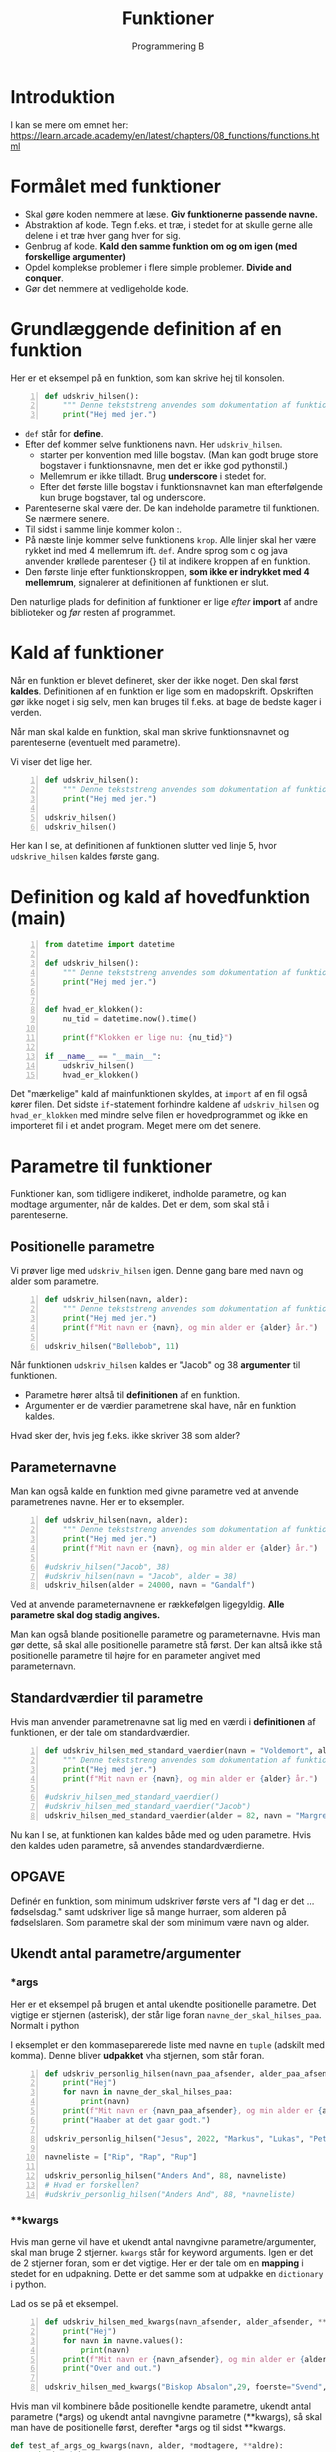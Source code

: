 #+title: Funktioner
#+subtitle: Programmering B
#+options: toc:nil timestamp:nil 

* Introduktion
I kan se mere om emnet her: [[https://learn.arcade.academy/en/latest/chapters/08_functions/functions.html]]


* Formålet med funktioner
- Skal gøre koden nemmere at læse. *Giv funktionerne passende navne.*
- Abstraktion af kode. Tegn f.eks. et træ, i stedet for at skulle gerne alle delene i et træ hver gang hver for sig.
- Genbrug af kode. *Kald den samme funktion om og om igen (med forskellige argumenter)*
- Opdel komplekse problemer i flere simple problemer. *Divide and conquer*.
- Gør det nemmere at vedligeholde kode.

  
* Grundlæggende definition af en funktion

Her er et eksempel på en funktion, som kan skrive hej til konsolen.

#+begin_src python -n :exports both :results output :eval never-export
def udskriv_hilsen():
    """ Denne tekststreng anvendes som dokumentation af funktionens virkemaade. """
    print("Hej med jer.")
#+end_src

- ~def~ står for *define*.
- Efter def kommer selve funktionens navn. Her ~udskriv_hilsen~.
  - starter per konvention med lille bogstav. (Man kan godt bruge store bogstaver i funktionsnavne, men det er ikke god pythonstil.)
  - Mellemrum er ikke tilladt. Brug *underscore* i stedet for.
  - Efter det første lille bogstav i funktionsnavnet kan man efterfølgende kun bruge bogstaver, tal og underscore.
- Parenteserne skal være der. De kan indeholde parametre til funktionen. Se nærmere senere.
- Til sidst i samme linje kommer kolon :.
- På næste linje kommer selve funktionens ~krop~. Alle linjer skal her være rykket ind med 4 mellemrum ift. ~def~. Andre sprog som c og java anvender krøllede parenteser {} til at indikere kroppen af en funktion.
- Den første linje efter funktionskroppen, *som ikke er indrykket med 4 mellemrum*, signalerer at definitionen af funktionen er slut.

Den naturlige plads for definition af funktioner er lige /efter/ *import* af andre biblioteker og /før/ resten af programmet.

* Kald af funktioner
Når en funktion er blevet defineret, sker der ikke noget. Den skal først *kaldes*. Definitionen af en funktion er lige som en madopskrift. Opskriften gør ikke noget i sig selv, men kan bruges til f.eks. at bage de bedste kager i verden.

Når man skal kalde en funktion, skal man skrive funktionsnavnet og parenteserne (eventuelt med parametre).

Vi viser det lige her.


#+begin_src python -n :exports both :results output :eval never-export
def udskriv_hilsen():
    """ Denne tekststreng anvendes som dokumentation af funktionens virkemaade. """
    print("Hej med jer.")

udskriv_hilsen()
udskriv_hilsen()
#+end_src

Her kan I se, at definitionen af funktionen slutter ved linje 5, hvor ~udskrive_hilsen~ kaldes første gang.

* Definition og kald af hovedfunktion (main)

#+begin_src python -n :exports both :results output :eval never-export
from datetime import datetime

def udskriv_hilsen():
    """ Denne tekststreng anvendes som dokumentation af funktionens virkemaade. """
    print("Hej med jer.")


def hvad_er_klokken():
    nu_tid = datetime.now().time()

    print(f"Klokken er lige nu: {nu_tid}")

if __name__ == "__main__":
    udskriv_hilsen()
    hvad_er_klokken()
#+end_src

Det "mærkelige" kald af mainfunktionen skyldes, at ~import~ af en fil også kører filen. Det sidste ~if~-statement forhindre kaldene af ~udskriv_hilsen~ og ~hvad_er_klokken~ med mindre selve filen er hovedprogrammet og ikke en importeret fil i et andet program. Meget mere om det senere.

* Parametre til funktioner

Funktioner kan, som tidligere indikeret, indholde parametre, og kan modtage argumenter, når de kaldes. Det er dem, som skal stå i parenteserne.

** Positionelle parametre
Vi prøver lige med ~udskriv_hilsen~ igen. Denne gang bare med navn og alder som parametre.

#+begin_src python -n :exports both :results output :eval never-export
def udskriv_hilsen(navn, alder):
    """ Denne tekststreng anvendes som dokumentation af funktionens virkemaade. """
    print("Hej med jer.")
    print(f"Mit navn er {navn}, og min alder er {alder} år.")

udskriv_hilsen("Bøllebob", 11)
#+end_src


Når funktionen ~udskriv_hilsen~ kaldes er "Jacob" og 38 *argumenter* til funktionen.

- Parametre hører altså til *definitionen* af en funktion.
- Argumenter er de værdier parametrene skal have, når en funktion kaldes.
  
Hvad sker der, hvis jeg f.eks. ikke skriver 38 som alder?

** Parameternavne
Man kan også kalde en funktion med givne parametre ved at anvende parametrenes navne. Her er to eksempler.

#+begin_src python -n :exports both :results output :eval never-export
def udskriv_hilsen(navn, alder):
    """ Denne tekststreng anvendes som dokumentation af funktionens virkemaade. """
    print("Hej med jer.")
    print(f"Mit navn er {navn}, og min alder er {alder} år.")

#udskriv_hilsen("Jacob", 38)
#udskriv_hilsen(navn = "Jacob", alder = 38)
udskriv_hilsen(alder = 24000, navn = "Gandalf")
#+end_src


Ved at anvende parameternavnene er rækkefølgen ligegyldig. *Alle parametre skal dog stadig angives.*

Man kan også blande positionelle parametre og parameternavne. Hvis man gør dette, så skal alle positionelle parametre stå først. Der kan altså ikke stå positionelle parametre til højre for en parameter angivet med parameternavn.

** Standardværdier til parametre
Hvis man anvender parametrenavne sat lig med en værdi i *definitionen* af funktionen, er der tale om standardværdier.

#+begin_src python -n :exports both :results output :eval never-export
def udskriv_hilsen_med_standard_vaerdier(navn = "Voldemort", alder = 71):
    """ Denne tekststreng anvendes som dokumentation af funktionens virkemaade. """
    print("Hej med jer.")
    print(f"Mit navn er {navn}, og min alder er {alder} år.")

#udskriv_hilsen_med_standard_vaerdier()
#udskriv_hilsen_med_standard_vaerdier("Jacob")
udskriv_hilsen_med_standard_vaerdier(alder = 82, navn = "Margrethe")
#+end_src

Nu kan I se, at funktionen kan kaldes både med og uden parametre. Hvis den kaldes uden parametre, så anvendes standardværdierne.

** OPGAVE
Definér en funktion, som minimum udskriver første vers af "I dag er det ... fødselsdag." samt udskriver lige så mange hurraer, som alderen på fødselslaren. Som parametre skal der som minimum være navn og alder.

** Ukendt antal parametre/argumenter

*** *args
Her er et eksempel på brugen et antal ukendte positionelle parametre. Det vigtige er stjernen (asterisk), der står lige foran ~navne_der_skal_hilses_paa~. Normalt i python 

I eksemplet er den kommaseparerede liste med navne en ~tuple~ (adskilt med komma). Denne bliver *udpakket* vha stjernen, som står foran.

#+begin_src python -n :exports both :results output :eval never-export
def udskriv_personlig_hilsen(navn_paa_afsender, alder_paa_afsender, *navne_der_skal_hilses_paa):
    print("Hej")
    for navn in navne_der_skal_hilses_paa:
        print(navn)
    print(f"Mit navn er {navn_paa_afsender}, og min alder er {alder_paa_afsender}.")
    print("Haaber at det gaar godt.")

udskriv_personlig_hilsen("Jesus", 2022, "Markus", "Lukas", "Peter", "Johannes")

navneliste = ["Rip", "Rap", "Rup"]

udskriv_personlig_hilsen("Anders And", 88, navneliste)
# Hvad er forskellen?
#udskriv_personlig_hilsen("Anders And", 88, *navneliste)
#+end_src

*** **kwargs
Hvis man gerne vil have et ukendt antal navngivne parametre/argumenter, skal man bruge 2 stjerner. ~kwargs~ står for keyword arguments. Igen er det de 2 stjerner foran, som er det vigtige. Her er der tale om en *mapping* i stedet for en udpakning. Dette er det samme som at udpakke en ~dictionary~ i python.

Lad os se på et eksempel.

#+begin_src python -n :exports both :results output :eval never-export
def udskriv_hilsen_med_kwargs(navn_afsender, alder_afsender, **navne):
    print("Hej")
    for navn in navne.values():
        print(navn)
    print(f"Mit navn er {navn_afsender}, og min alder er {alder_afsender}.")
    print("Over and out.")

udskriv_hilsen_med_kwargs("Biskop Absalon",29, foerste="Svend", anden="Knud", tredje="Valdemar")
#+end_src

Hvis man vil kombinere både positionelle kendte parametre, ukendt antal parametre (*args) og ukendt antal navngivne parametre (**kwargs), så skal man have de positionelle først, derefter *args og til sidst **kwargs.

#+begin_src python :exports both :results output :eval never-export
def test_af_args_og_kwargs(navn, alder, *modtagere, **aldre):
    print("Hej")
    for modtager in modtagere:
        print(modtager)
    output = "Jeres aldre er: "
    for modtageralder in aldre.values():
        output = output + str(modtageralder) + ", "
    print(output)
    print(f"Hilsen {navn} på {alder} år.")

test_af_args_og_kwargs("Jacob", 38, "Birthe", "Anna", "Flemming", Birthe_alder = 12, Anna_alder = 33, Flemming_alde = 55)
#+end_src

* Returværdier

Funktioner kan ikke kun modtage værdier, de kan også *returnere* værdier. Til dette benyttes ordet ~return~.

Et eksempel fra matematik kunne være produktet af to tal (altså gange dem sammen).

#+begin_src python -n :exports both :results output :eval never-export
def produkt_af_to_tal(tal_1, tal_2):
    resultat = tal_1 * tal_2
    return resultat

# produkt_af_to_tal(3, 4)
# print(produkt_af_to_tal(3, 4))
svar = produkt_af_to_tal(3, 4)
print(svar)
#+end_src

#+RESULTS:
#+begin_example
12
36
#+end_example

Hvis denne kode køres, sker der ikke noget. Resultatet beregnes rigtig nok, men det bliver bare smidt væk. Vi skal altså *fange* outputtet på en eller anden måde. Vi kan printe resultatet direkte, eller vi kan *gemme* outputtet i en variabel, f.eks. ~svar~, og så printe denne efterfølgende.


** Rumfang af en cylinder

Her er et eksempel, hvor returværdien fanges og bruges til at blive printet ud.
#+begin_src python -n :exports both :results output :eval never-export
from math import pi
def rumfang_cylinder(radius, hoejde):
    rumfang = pi * radius **2 * hoejde
    return rumfang

r = 2
h = 5
vol = rumfang_cylinder(r, h)
print(f"Rumfanget af en cylinder med en radius på {r} og højde på {h} er lig {vol:0.3f} m3.")

#+end_src

#+RESULTS:
#+begin_example
Rumfanget af en cylinder med en radius på 2 og højde på 5 er lig 62.832 m3.
#+end_example


Umiddelbart indtil videre er der ikke den store forskel på, om en funktion printer en værdi direkte til terminalen, eller funktionen returer værdien, og så printer man den efterfølgende. I det lange løb er der dog stor forskel på det. Fremadrettet kan det anbefales at anvende returværdier, og så printe dem senere.


Eksempel på forskellen mellem at printe direkte og så fange en returværdi og printe den efterfølgende.

#+begin_src python -n :exports both :results output :eval never-export
# Denne funktion udskriver resultatet direkte
def produkt_udskriv(tal_1, tal_2):
    resultat = tal_1 * tal_2
    print(resultat)

# Denne funktion returnerer resultatet
def produkt_retur(tal_1, tal_2):
    resultat = tal_1 * tal_2
    return resultat

# Denne kodestump udskriver produktet mellem 3 og 4
produkt_udskriv(3, 4)

# Denne kodestump udskriver ikke noget. Resultatet bliver ikke fanget
produkt_retur(3, 4)

# Nu sker der noget mærkeligt.
# Denne kodestump sætter IKKE resultatet til produktet.
# produkt_udskriv returnerer NONE
resultat = produkt_udskriv(3, 4)
print("resultat = ", resultat)

# Denne kodestump gør til gengæld det, vi regner med
produktet = produkt_retur(3, 4)
print("Produktet = ", produktet)
#+end_src

#+RESULTS:
#+begin_example
12
12
resultat =  None
Produktet =  12
#+end_example

** OPGAVE
1. Definér en funktion, som beregner og returnerer rumfanget af en kasse.
2. Definér en funktion, som beregner og returnerer overfladearealet af en kasse.

#+begin_src python :exports both :results output :eval never-export
def rumfang_kasse(l, b, h):
    rumfang = l*b*h
    return rumfang

def overfladeareal_kasse(l, b, h):
    overfladeareal = 2*(l*b + l*h + b*h)
    return overfladeareal

# Test
hoejde = 2
laengde = 3
bredde = 4

volumen = rumfang_kasse(laengde, bredde, hoejde)
areal = overfladeareal_kasse(laengde, bredde, hoejde)
print(f"For en kasse med højde = {hoejde}, bredde = {bredde} og længde = {laengde} er rumfanget = {volumen:0.3f} og overfladearealet = {areal:0.3f}.")
#+end_src

#+RESULTS:
#+begin_example
For en kasse med højde = 2, bredde = 4 og længde = 3 er rumfanget = 24.000 og overfladearealet = 52.000.
#+end_example

* Variable uden for og inden i funktioner
Her kommer der nogle meget simple eksempler på funktioner og variable.

#+begin_src python :exports both :results output :eval never-export
def f():
    x = 42

f()

print(x)
#+end_src

#+RESULTS:


Dette eksempel fejler, da ~x~ kun eksisterer inden i funktionen ~f()~.

Nu ser vi, hvad der sker, hvis ~x~ defineres uden for funktionen først.

#+begin_src python :exports both :results output :eval never-export
x = 0

def f():
    x = 42

f()
print(x)
#+end_src

#+RESULTS:
#+begin_example
0
#+end_example

Nu kan det ses, at programmet kører, men at funktionen ikke gør, som vi måske forventer. ~x~ bliver ved med at være nul.

*Don't do this at home!!*
Man kan komme omkring dette med at anvende ~globale~ variable.

#+begin_src python :exports both :results output :eval never-export
x = 0
def f():
    global x 
    x = 42

f()
print(x)
#+end_src

Dette virker, men *DON'T DO IT. JUST DON'T!!!!*


Funktioner kan godt læse variable, hvis de er skabt inden selve funktionen, og hvis funktionen /ikke ændre på den/. Det følgende eksempel virker.
#+begin_src python :exports both :results output :eval never-export
x = 27

def f():
    print(x)

f()
#+end_src

#+RESULTS:
#+begin_example
27
#+end_example

Men dette eksempel virker /ikke/, da ~x~ /ændres/ inden i funktionen.

#+begin_src python :exports both :results output :eval never-export
x = 27

def f():
    x = x + 1
    print(x)

f()
#+end_src

#+RESULTS:


* Argumentet er en kopi

Når man kalder en funktion og anvender en variabel som argument, er værdien en /kopi/ af variablens værdi. Dette kan ses i det følgende eksempel

#+begin_src python :exports both :results output :eval never-export
# En simpel funktion som lægger én til argumentet og printer svaret.
def f(x):
    x +=1 # Lægger én til argumentet
    print(f"Printer i funktionen: {x}")

# Sætter en variabel
y = 1337
# Printer oprindeligt y
print(f"Oprindeligt y = {y}")
# Kalder funktionen
f(y)
# Printer y igen, for at se, om den har ændret sig
print(f"Printer y igen: {y}")
#+end_src

#+RESULTS:
#+begin_example
Oprindeligt y = 1337
Printer i funktionen: 1338
Printer y igen: 1337
#+end_example


Her er det simpelt at se, at variable inden i en funktion kun er gældende inden for selve funktionen. Det er sværere at se i det følgende eksempel, hvor parametre til funktionen hedder det samme som argumenterne.


*Hvad forventer I, denne kodestump udskriver?*
#+begin_src python :exports both :results output :eval never-export
def f(x):
    x += 1
    print(x)

x = 1337

f(x)

print(x)
#+end_src

#+RESULTS:
#+begin_example
1338
1337
#+end_example


* Tjek af forståelse
I de følgende eksempler skal I /forudsige/, om der bliver printet til terminalen, og hvad der eventuelt printes. Kør efterfølgende koden og tjek, om I havde ret.

** Eksempel 1
#+begin_src python :exports both :results output :eval never-export
# Eksempel 1
def a():
    print("A")

def b():
    print("B")

def c():
    print("C")

a()
#+end_src

#+RESULTS:
#+begin_example
A
#+end_example

** Eksempel 2
#+begin_src python :exports both :results output :eval never-export
# Eksempel 2
def a():
    b()
    print("A")

def b():
    c()
    print("B")

def c():
    print("C")

a()
#+end_src


** Eksempel 3

#+begin_src python :exports both :results output :eval never-export
# Eksempel 3
def a():
    print("A")
    b()

def b():
    print("B")
    c()

def c():
    print("C")

a()
#+end_src

** Eksempel 4

#+begin_src python :exports both :results output :eval never-export
# Eksempel 4
def a():
    print("A starter")
    b()
    print("A slutter")

def b():
    print("B starter")
    c()
    print("B slutter")

def c():
    print("C starter og slutter")

a()
#+end_src

** Eksempel 5

#+begin_src python :exports both :results output :eval never-export
# Eksempel 5
def a(x):
    print("A starter, x=", x)
    b(x)
    print("A slutter, x=", x)

def b(x):
    print("B starter, x =", x)
    c(x + 1)
    print("B slutter, x =", x)


def c(x):
    print("C starter og slutter , x =", x)


a(5)
#+end_src

#+RESULTS:
#+begin_example
A starter, x= 5
B starter, x = 5
C starter og slutter , x = 6
B slutter, x = 5
A slutter, x= 5
#+end_example

** Eksempel 6
#+begin_src python -n :exports both :results output :eval never-export
# Eksempel 6
def a(x):
    x = x + 1


x = 3
a(x)

print(x)
#+end_src

** Eksempel 7
#+begin_src python :exports both :results output :eval never-export
# Eksempel 7
def a(x):
    x = x + 1
    return x


x = 3
a(x)

print(x)
#+end_src

** Eksempel 8
#+begin_src python :exports both :results output :eval never-export
# Eksempel 8
def a(x):
    x = x + 1
    return x


x = 3
x = a(x)

print(x)
#+end_src

** Eksempel 9
Nu er der pludselig flere parametre.

#+begin_src python :exports both :results output :eval never-export
# Eksempel 9
def a(x, y):
    x = x + 1
    y = y + 1
    print(x, y)


x = 10
y = 20
a(y, x)
#+end_src

** Eksempel 10
I det følgende eksempel forsøger vi at returnere *to* værdier fra funktionen. En funktion i ~python~ stopper dog, når den enten løber hele funktionen igennem, *eller* møder ~return~ første gang. ~return y~ bliver derfor aldrig kaldt.

#+begin_src python :exports both :results output :eval never-export
# Eksempel 11
def a(x, y):
    x = x + 1
    y = y + 1
    return x
    return y


x = 10
y = 20
z = a(x, y)

print(z)
#+end_src

** Eksempel 11
~python~ kan returnere flere værdier på en gang vha en ~tuple~. Det er slet ikke alle programmeringssprog som er i stand til dette.

#+begin_src python :exports both :results output :eval never-export
# Eksempel 11
def a(x, y):
    x = x + 1
    y = y + 1
    return x, y


x = 10
y = 20
z = a(x, y)

print(z)
#+end_src

** Eksempel 12
Hvis man vil fange flere returværdier fra en funktion i ~python~ kan man gøre følgende:

#+begin_src python :exports both :results output :eval never-export
# Eksempel 12
def a(x, y):
    x = x + 1
    y = y + 1
    return x, y


x = 10
y = 20
x2, y2 = a(x, y) # Langt fra alle programmeringssprog kan dette

print(x2)
print(y2)
#+end_src

** Eksempel 13
Her ses forskellen på variable uden for og inden i en funktion.
#+begin_src python :exports both :results output :eval never-export
def a(min_data):
    print("funktion a, min_data =  ", min_data)
    min_data = 20
    print("funktion a, min_data =  ", min_data)


min_data = 10

print("Uden for funktionen, min_data =", min_data)
a(min_data)
print("Uden for funktionen, min_data =", min_data)
#+end_src

** Eksempel 14
Her er et eksempel på brugen af ~lister~ som parametre/argumenter. Vi skal nok vende tilbage til, hvad ~lister~ er for nogen i ~python~.

#+begin_src python :exports both :results output :eval never-export
# Eksempel 14
def a(min_liste):
    print("funktion a, liste =  ", min_liste)
    min_liste = [10, 20, 30]
    print("funktion a, liste =  ", min_liste)


min_liste = [5, 2, 4]

print("Uden for funktionen, liste =", min_liste)
a(min_liste)
print("Uden for funktionen , liste =", min_liste)
#+end_src

I dette eksempel ser det ud til, at der ikke sker noget med ~min_liste~ uden for funktionen.
** Eksempel 15
Men i dette eksempel ændres der på første element i listen. Se, hvad der så sker.

#+begin_src python :exports both :results output :eval never-export
# Eksemep 15
def a(min_liste):
    print("funktion a, liste =  ", min_liste)
    min_liste[0] = 1000 # Her ændres første element til 1000
    print("funktion a, liste =  ", min_liste)


min_liste = [5, 2, 4]

print("Uden for funktionen, liste =", min_liste)
a(min_liste)
print("Uden for funktionen, liste =", min_liste)
#+end_src

Nu ser det pludseligt ud til, at der faktisk sker noget med listen uden for funktionen alligevel. Dette vender vi tilbage til senere!
